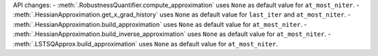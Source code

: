 API changes:
- :meth:`.RobustnessQuantifier.compute_approximation` uses ``None`` as default value for ``at_most_niter``.
- :meth:`.HessianApproximation.get_x_grad_history` uses ``None`` as default value for ``last_iter`` and ``at_most_niter``.
- :meth:`.HessianApproximation.build_approximation` uses ``None`` as default value for ``at_most_niter``.
- :meth:`.HessianApproximation.build_inverse_approximation` uses ``None`` as default value for ``at_most_niter``.
- :meth:`.LSTSQApprox.build_approximation` uses ``None`` as default value for ``at_most_niter``.

